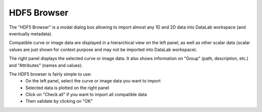 .. _h5browser:

HDF5 Browser
============

.. meta::
    :description: HDF5 Browser in DataLab, the open-source scientific data analysis and visualization platform
    :keywords: DataLab, workspace, HDF5, browser, scientific, data, analysis, visualization, platform

The "HDF5 Browser" is a modal dialog box allowing to import almost any
1D and 2D data into DataLab workspace (and eventually metadata).

.. image:: /images/h5browser.png

Compatible curve or image data are displayed in a hierarchical view
on the left panel, as well as other scalar data (scalar values are just
shown for context purpose and may not be imported into DataLab workspace).

The right panel displays the selected curve or image data. It also shows information
on "Group" (path, description, etc.) and "Attributes" (names and values).

The HDF5 browser is fairly simple to use:
  * On the left panel, select the curve or image data you want to import
  * Selected data is plotted on the right panel
  * Click on "Check all" if you want to import all compatible data
  * Then validate by clicking on "OK"
